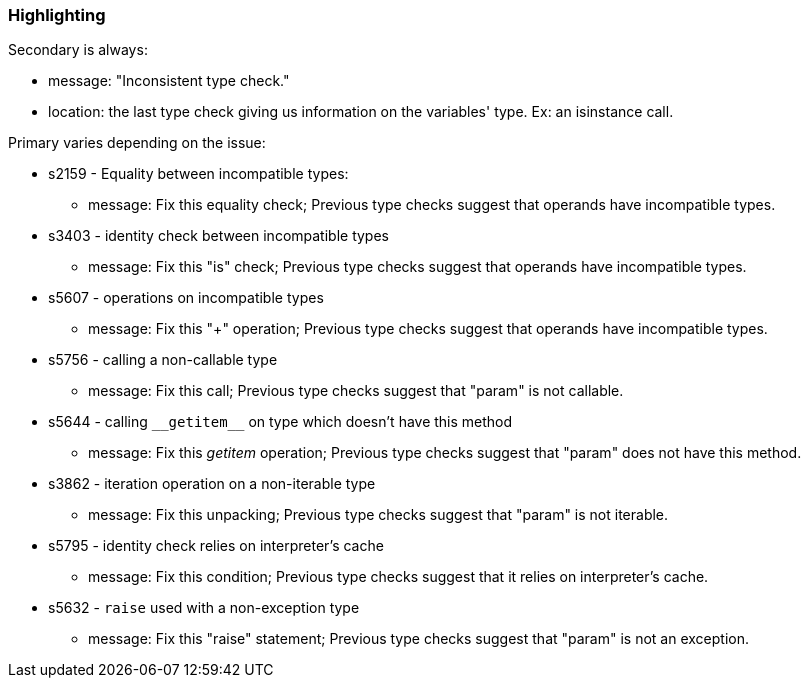 === Highlighting

Secondary is always:

* message: "Inconsistent type check."
* location: the last type check giving us information on the variables' type. Ex: an isinstance call.

Primary varies depending on the issue:

* s2159 - Equality between incompatible types:
** message: Fix this equality check; Previous type checks suggest that operands have incompatible types.

* s3403 - identity check between incompatible types
** message: Fix this "is" check; Previous type checks suggest that operands have incompatible types.

* s5607 - operations on incompatible types
** message: Fix this "+" operation; Previous type checks suggest that operands have incompatible types.

* s5756 - calling a non-callable type
** message: Fix this call; Previous type checks suggest that "param" is not callable.

* s5644 - calling ``++__getitem__++`` on type which doesn't have this method
** message: Fix this __getitem__ operation; Previous type checks suggest that "param" does not have this method.

* s3862 - iteration operation on a non-iterable type
** message: Fix this unpacking; Previous type checks suggest that "param" is not iterable.

* s5795 - identity check relies on interpreter's cache
** message: Fix this condition; Previous type checks suggest that it relies on interpreter's cache.

* s5632 - ``++raise++`` used with a non-exception type
** message: Fix this "raise" statement; Previous type checks suggest that "param" is not an exception.

